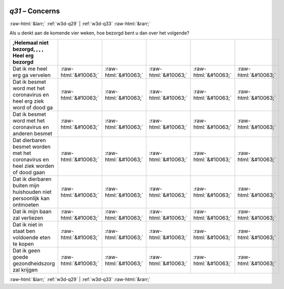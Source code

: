 .. _w3d-q31: 

 
 .. role:: raw-html(raw) 
        :format: html 
 
`q31` – Concerns
====================== 


:raw-html:`&larr;` :ref:`w3d-q29` | :ref:`w3d-q33` :raw-html:`&rarr;` 
 

Als u denkt aan de komende vier weken, hoe bezorgd bent u dan over het volgende?
 
.. csv-table:: 
   :delim: | 
   :header: ,Helemaal niet bezorgd, , , , Heel erg bezorgd
 
           Dat ik me heel erg ga vervelen | :raw-html:`&#10063;`|:raw-html:`&#10063;`|:raw-html:`&#10063;`|:raw-html:`&#10063;`|:raw-html:`&#10063;` 
           Dat ik besmet word met het coronavirus en heel erg ziek word of dood ga | :raw-html:`&#10063;`|:raw-html:`&#10063;`|:raw-html:`&#10063;`|:raw-html:`&#10063;`|:raw-html:`&#10063;` 
           Dat ik besmet word met het coronavirus en anderen besmet | :raw-html:`&#10063;`|:raw-html:`&#10063;`|:raw-html:`&#10063;`|:raw-html:`&#10063;`|:raw-html:`&#10063;` 
           Dat dierbaren besmet worden met het coronavirus en heel ziek worden of dood gaan | :raw-html:`&#10063;`|:raw-html:`&#10063;`|:raw-html:`&#10063;`|:raw-html:`&#10063;`|:raw-html:`&#10063;` 
           Dat ik dierbaren buiten mijn huishouden niet persoonlijk kan ontmoeten | :raw-html:`&#10063;`|:raw-html:`&#10063;`|:raw-html:`&#10063;`|:raw-html:`&#10063;`|:raw-html:`&#10063;` 
           Dat ik mijn baan zal verliezen | :raw-html:`&#10063;`|:raw-html:`&#10063;`|:raw-html:`&#10063;`|:raw-html:`&#10063;`|:raw-html:`&#10063;` 
           Dat ik niet in staat ben voldoende eten te kopen | :raw-html:`&#10063;`|:raw-html:`&#10063;`|:raw-html:`&#10063;`|:raw-html:`&#10063;`|:raw-html:`&#10063;` 
           Dat ik geen goede gezondheidszorg zal krijgen | :raw-html:`&#10063;`|:raw-html:`&#10063;`|:raw-html:`&#10063;`|:raw-html:`&#10063;`|:raw-html:`&#10063;` 

.. image:: ../_screenshots/w3-q31.png 


:raw-html:`&larr;` :ref:`w3d-q29` | :ref:`w3d-q33` :raw-html:`&rarr;` 
 
